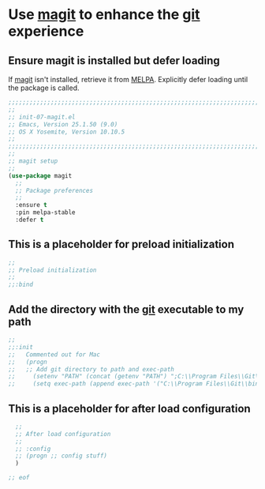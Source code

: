 # TITLE: init-07-magit
# DATE: <2016-06-25 Sat>
#+AUTHOR: rthoma
#+STARTUP: indent
#+STARTUP: content

* Use [[https://github.com/magit/magit][magit]] to enhance the [[https://git-scm.com/][git]] experience
** Ensure magit is installed but defer loading
If [[https://github.com/magit/magit][magit]] isn't installed, retrieve it from [[https://melpa.org/#/magit][MELPA]]. Explicitly defer loading until
the package is called.

#+BEGIN_SRC emacs-lisp :tangle yes :padline no
;;;;;;;;;;;;;;;;;;;;;;;;;;;;;;;;;;;;;;;;;;;;;;;;;;;;;;;;;;;;;;;;;;;;;;;;;;;;;;;;
;;
;; init-07-magit.el
;; Emacs, Version 25.1.50 (9.0)
;; OS X Yosemite, Version 10.10.5
;;
;;;;;;;;;;;;;;;;;;;;;;;;;;;;;;;;;;;;;;;;;;;;;;;;;;;;;;;;;;;;;;;;;;;;;;;;;;;;;;;;
;;
;; magit setup
;;
(use-package magit
  ;;
  ;; Package preferences
  ;;
  :ensure t
  :pin melpa-stable
  :defer t
#+END_SRC

** This is a placeholder for preload initialization

#+BEGIN_SRC emacs-lisp :tangle yes :padline no
  ;;
  ;; Preload initialization
  ;;
  ;;:bind
#+END_SRC

** Add the directory with the [[https://git-scm.com/][git]] executable to my path

#+BEGIN_SRC emacs-lisp :tangle yes :padline no
  ;;
  ;;:init
  ;;   Commented out for Mac
  ;;   (progn
  ;;   ;; Add git directory to path and exec-path
  ;;     (setenv "PATH" (concat (getenv "PATH") ";C:\\Program Files\\Git\\bin"))
  ;;     (setq exec-path (append exec-path '("C:\\Program Files\\Git\\bin"))))
#+END_SRC

** This is a placeholder for after load configuration

#+BEGIN_SRC emacs-lisp :tangle yes :padline no
  ;;
  ;; After load configuration
  ;;
  ;; :config
  ;; (progn ;; config stuff)
  )

;; eof
#+END_SRC

# EOF
